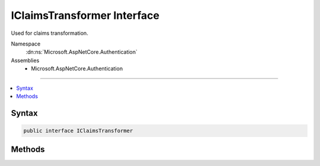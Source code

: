 

IClaimsTransformer Interface
============================






Used for claims transformation.


Namespace
    :dn:ns:`Microsoft.AspNetCore.Authentication`
Assemblies
    * Microsoft.AspNetCore.Authentication

----

.. contents::
   :local:









Syntax
------

.. code-block:: csharp

    public interface IClaimsTransformer








.. dn:interface:: Microsoft.AspNetCore.Authentication.IClaimsTransformer
    :hidden:

.. dn:interface:: Microsoft.AspNetCore.Authentication.IClaimsTransformer

Methods
-------

.. dn:interface:: Microsoft.AspNetCore.Authentication.IClaimsTransformer
    :noindex:
    :hidden:

    
    .. dn:method:: Microsoft.AspNetCore.Authentication.IClaimsTransformer.TransformAsync(Microsoft.AspNetCore.Authentication.ClaimsTransformationContext)
    
        
    
        
        Provides a central transformation point to change the specified principal.
    
        
    
        
        :param context: :any:`Microsoft.AspNetCore.Authentication.ClaimsTransformationContext` containing principal to transform and current HttpContext.
        
        :type context: Microsoft.AspNetCore.Authentication.ClaimsTransformationContext
        :rtype: System.Threading.Tasks.Task<System.Threading.Tasks.Task`1>{System.Security.Claims.ClaimsPrincipal<System.Security.Claims.ClaimsPrincipal>}
        :return: The transformed principal.
    
        
        .. code-block:: csharp
    
            Task<ClaimsPrincipal> TransformAsync(ClaimsTransformationContext context)
    

